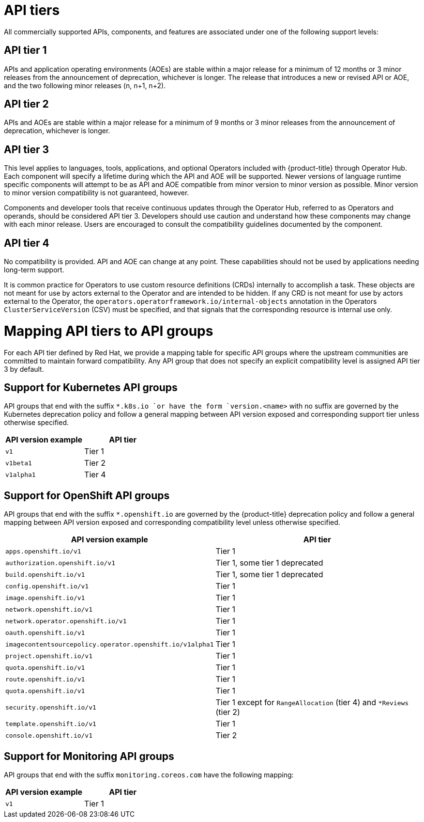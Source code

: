 // Module included in the following assemblies:
//
// * rest_api/understanding-api-support-tiers.adoc

[id="api-tiers_{context}"]
= API tiers

All commercially supported APIs, components, and features are associated under one of the following support levels:

[discrete]
[id="api-tier-1_{context}"]
== API tier 1
APIs and application operating environments (AOEs) are stable within a major release for a minimum of 12 months or 3 minor releases from the announcement of deprecation, whichever is longer. The release that introduces a new or revised API or AOE, and the two following minor releases (n, n+1, n+2).

[discrete]
[id="api-tier-2_{context}"]
== API tier 2
APIs and AOEs are stable within a major release for a minimum of 9 months or 3 minor releases from the announcement of deprecation, whichever is longer.

[discrete]
[id="api-tier-3_{context}"]
== API tier 3
This level applies to languages, tools, applications, and optional Operators included with {product-title} through Operator Hub. Each component will specify a lifetime during which the API and AOE will be supported. Newer versions of language runtime specific components will attempt to be as API and AOE compatible from minor version to minor version as possible. Minor version to minor version compatibility is not guaranteed, however.

Components and developer tools that receive continuous updates through the Operator Hub, referred to as Operators and operands, should be considered API tier 3.  Developers should use caution and understand how these components may change with each minor release. Users are encouraged to consult the compatibility guidelines documented by the component.

[discrete]
[id="api-tier-4_{context}"]
== API tier 4
No compatibility is provided. API and AOE can change at any point. These capabilities should not be used by applications needing long-term support.

It is common practice for Operators to use custom resource definitions (CRDs) internally to accomplish a task.  These objects are not meant for use by actors external to the Operator and are intended to be hidden.  If any CRD is not meant for use by actors external to the Operator, the `operators.operatorframework.io/internal-objects` annotation in the Operators `ClusterServiceVersion` (CSV) must be specified, and that signals that the corresponding resource is internal use only.

[id="mapping-support-tiers-to-api-groups_{context}"]
= Mapping API tiers to API groups

For each API tier defined by Red Hat, we provide a mapping table for specific API groups where the upstream communities are committed to maintain forward compatibility. Any API group that does not specify an explicit compatibility level is assigned API tier 3 by default.

[id="mapping-support-tiers-to-kubernetes-api-groups_{context}"]
== Support for Kubernetes API groups

API groups that end with the suffix `*.k8s.io `or have the form `version.<name>` with no suffix are governed by the Kubernetes deprecation policy and follow a general mapping between API version exposed and corresponding support tier unless otherwise specified.

[cols="2",options="header"]
|===
|API version example
|API tier

|`v1`
|Tier 1

|`v1beta1`
|Tier 2

|`v1alpha1`
|Tier 4

|===

[id="mapping-support-tiers-to-openshift-api-groups_{context}"]
== Support for OpenShift API groups

API groups that end with the suffix `*.openshift.io` are governed by the {product-title} deprecation policy and follow a general mapping between API version exposed and corresponding compatibility level unless otherwise specified.

[cols="2",options="header"]
|===
|API version example
|API tier

|`apps.openshift.io/v1`
|Tier 1

|`authorization.openshift.io/v1`
|Tier 1, some tier 1 deprecated

|`build.openshift.io/v1`
|Tier 1, some tier 1 deprecated

|`config.openshift.io/v1`
|Tier 1

|`image.openshift.io/v1`
|Tier 1

|`network.openshift.io/v1`
|Tier 1

|`network.operator.openshift.io/v1`
|Tier 1

|`oauth.openshift.io/v1`
|Tier 1

|`imagecontentsourcepolicy.operator.openshift.io/v1alpha1`
|Tier 1

|`project.openshift.io/v1`
|Tier 1

|`quota.openshift.io/v1`
|Tier 1

|`route.openshift.io/v1`
|Tier 1

|`quota.openshift.io/v1`
|Tier 1

|`security.openshift.io/v1`
|Tier 1 except for `RangeAllocation` (tier 4) and `*Reviews` (tier 2)

|`template.openshift.io/v1`
|Tier 1

|`console.openshift.io/v1`
|Tier 2

|===

[id="mapping-support-tiers-to-monitoring-api-groups_{context}"]
== Support for Monitoring API groups

API groups that end with the suffix `monitoring.coreos.com` have the following mapping:

[cols="2",options="header"]
|===
|API version example
|API tier

|`v1`
|Tier 1

|===

